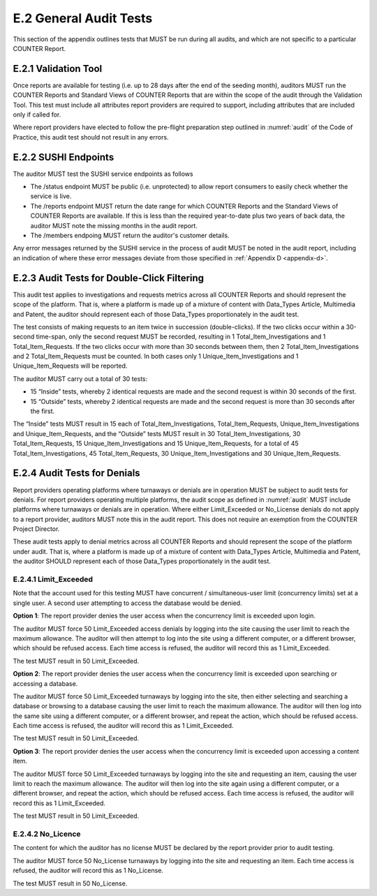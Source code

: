 .. The COUNTER Code of Practice Release 5 © 2017-2021 by COUNTER
   is licensed under CC BY-SA 4.0. To view a copy of this license,
   visit https://creativecommons.org/licenses/by-sa/4.0/

E.2 General Audit Tests
-----------------------

This section of the appendix outlines tests that MUST be run during all audits, and which are not specific to a particular COUNTER Report.


E.2.1 Validation Tool
"""""""""""""""""""""

Once reports are available for testing (i.e. up to 28 days after the end of the seeding month), auditors MUST run the COUNTER Reports and Standard Views of COUNTER Reports that are within the scope of the audit through the Validation Tool. This test must include all attributes report providers are required to support, including attributes that are included only if called for.

Where report providers have elected to follow the pre-flight preparation step outlined in :numref:`audit` of the Code of Practice, this audit test should not result in any errors.


E.2.2 SUSHI Endpoints
"""""""""""""""""""""

The auditor MUST test the SUSHI service endpoints as follows

* The /status endpoint MUST be public (i.e. unprotected) to allow report consumers to easily check whether the service is live.
* The /reports endpoint MUST return the date range for which COUNTER Reports and the Standard Views of COUNTER Reports are available. If this is less than the required year-to-date plus two years of back data, the auditor MUST note the missing months in the audit report.
* The /members endpoing MUST return the auditor's customer details.

Any error messages returned by the SUSHI service in the process of audit MUST be noted in the audit report, including an indication of where these error messages deviate from those specified in  :ref:`Appendix D <appendix-d>`.


E.2.3 Audit Tests for Double-Click Filtering
""""""""""""""""""""""""""""""""""""""""""""

This audit test applies to investigations and requests metrics across all COUNTER Reports and should represent the scope of the platform. That is, where a platform is made up of a mixture of content with Data_Types Article, Multimedia and Patent, the auditor should represent each of those Data_Types proportionately in the audit test.

The test consists of making requests to an item twice in succession (double-clicks). If the two clicks occur within a 30-second time-span, only the second request MUST be recorded, resulting in 1 Total_Item_Investigations and 1 Total_Item_Requests. If the two clicks occur with more than 30 seconds between them, then 2 Total_Item_Investigations and 2 Total_Item_Requests must be counted. In both cases only 1 Unique_Item_Investigations and 1 Unique_Item_Requests will be reported.

The auditor MUST carry out a total of 30 tests:

* 15 “Inside” tests, whereby 2 identical requests are made and the second request is within 30 seconds of the first.
* 15 “Outside” tests, whereby 2 identical requests are made and the second request is more than 30 seconds after the first.

The “Inside” tests MUST result in 15 each of Total_Item_Investigations, Total_Item_Requests, Unique_Item_Investigations and Unique_Item_Requests, and the “Outside” tests MUST result in 30 Total_Item_Investigations, 30 Total_Item_Requests, 15 Unique_Item_Investigations and 15 Unique_Item_Requests, for a total of 45 Total_Item_Investigations, 45 Total_Item_Requests, 30 Unique_Item_Investigations and 30 Unique_Item_Requests.


E.2.4 Audit Tests for Denials
"""""""""""""""""""""""""""""

Report providers operating platforms where turnaways or denials are in operation MUST be subject to audit tests for denials. For report providers operating multiple platforms, the audit scope as defined in :numref:`audit` MUST include platforms where turnaways or denials are in operation. Where either Limit_Exceeded or No_License denials do not apply to a report provider, auditors MUST note this in the audit report. This does not require an exemption from the COUNTER Project Director.

These audit tests apply to denial metrics across all COUNTER Reports and should represent the scope of the platform under audit. That is, where a platform is made up of a mixture of content with Data_Types Article, Multimedia and Patent, the auditor SHOULD represent each of those Data_Types proportionately in the audit test.


E.2.4.1 Limit_Exceeded
''''''''''''''''''''''

Note that the account used for this testing MUST have concurrent / simultaneous-user limit (concurrency limits) set at a single user. A second user attempting to access the database would be denied.

**Option 1**: The report provider denies the user access when the concurrency limit is exceeded upon login.

The auditor MUST force 50 Limit_Exceeded access denials by logging into the site causing the user limit to reach the maximum allowance. The auditor will then attempt to log into the site using a different computer, or a different browser, which should be refused access. Each time access is refused, the auditor will record this as 1 Limit_Exceeded.

The test MUST result in 50 Limit_Exceeded.

**Option 2**: The report provider denies the user access when the concurrency limit is exceeded upon searching or accessing a database.

The auditor MUST force 50 Limit_Exceeded turnaways by logging into the site, then either selecting and searching a database or browsing to a database causing the user limit to reach the maximum allowance. The auditor will then log into the same site using a different computer, or a different browser, and repeat the action, which should be refused access. Each time access is refused, the auditor will record this as 1 Limit_Exceeded.

The test MUST result in 50 Limit_Exceeded.

**Option 3**: The report provider denies the user access when the concurrency limit is exceeded upon accessing a content item.

The auditor MUST force 50 Limit_Exceeded turnaways by logging into the site and requesting an item, causing the user limit to reach the maximum allowance. The auditor will then log into the site again using a different computer, or a different browser, and repeat the action, which should be refused access. Each time access is refused, the auditor will record this as 1 Limit_Exceeded.

The test MUST result in 50 Limit_Exceeded.


E.2.4.2 No_Licence
''''''''''''''''''

The content for which the auditor has no license MUST be declared by the report provider prior to audit testing.

The auditor MUST force 50 No_License turnaways by logging into the site and requesting an item. Each time access is refused, the auditor will record this as 1 No_License.

The test MUST result in 50 No_License.
